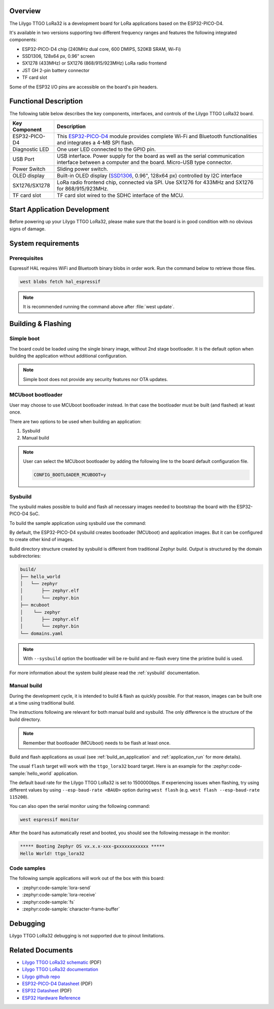 .. zephyr:board:: ttgo_lora32

Overview
********

The Lilygo TTGO LoRa32 is a development board for LoRa applications based on the ESP32-PICO-D4.

It's available in two versions supporting two different frequency ranges and features the following integrated components:

- ESP32-PICO-D4 chip (240MHz dual core, 600 DMIPS, 520KB SRAM, Wi-Fi)
- SSD1306, 128x64 px, 0.96" screen
- SX1278 (433MHz) or SX1276 (868/915/923MHz) LoRa radio frontend
- JST GH 2-pin battery connector
- TF card slot

Some of the ESP32 I/O pins are accessible on the board's pin headers.

Functional Description
**********************

The following table below describes the key components, interfaces, and controls
of the Lilygo TTGO LoRa32 board.

.. _SX127x: https://www.semtech.com/products/wireless-rf/lora-connect/sx1276#documentation
.. _ESP32-PICO-D4: https://www.espressif.com/sites/default/files/documentation/esp32-pico-d4_datasheet_en.pdf
.. _SSD1306: https://cdn-shop.adafruit.com/datasheets/SSD1306.pdf

+------------------+-------------------------------------------------------------------------+
| Key Component    | Description                                                             |
+==================+=========================================================================+
| ESP32-PICO-D4    | This `ESP32-PICO-D4`_ module provides complete Wi-Fi and Bluetooth      |
|                  | functionalities and integrates a 4-MB SPI flash.                        |
+------------------+-------------------------------------------------------------------------+
| Diagnostic LED   | One user LED connected to the GPIO pin.                                 |
+------------------+-------------------------------------------------------------------------+
| USB Port         | USB interface. Power supply for the board as well as the                |
|                  | serial communication interface between a computer and the board.        |
|                  | Micro-USB type connector.                                               |
+------------------+-------------------------------------------------------------------------+
| Power Switch     | Sliding power switch.                                                   |
+------------------+-------------------------------------------------------------------------+
| OLED display     | Built-in OLED display \(`SSD1306`_, 0.96", 128x64 px\) controlled       |
|                  | by I2C interface                                                        |
+------------------+-------------------------------------------------------------------------+
| SX1276/SX1278    | LoRa radio frontend chip, connected via SPI.                            |
|                  | Use SX1276 for 433MHz and SX1276 for 868/915/923MHz.                    |
+------------------+-------------------------------------------------------------------------+
| TF card slot     | TF card slot wired to the SDHC interface of the MCU.                    |
+------------------+-------------------------------------------------------------------------+


Start Application Development
*****************************

Before powering up your Lilygo TTGO LoRa32, please make sure that the board is in good
condition with no obvious signs of damage.

System requirements
*******************

Prerequisites
=============

Espressif HAL requires WiFi and Bluetooth binary blobs in order work. Run the command
below to retrieve those files.

.. code-block:: console

   west blobs fetch hal_espressif

.. note::

   It is recommended running the command above after :file:`west update`.

Building & Flashing
*******************

Simple boot
===========

The board could be loaded using the single binary image, without 2nd stage bootloader.
It is the default option when building the application without additional configuration.

.. note::

   Simple boot does not provide any security features nor OTA updates.

MCUboot bootloader
==================

User may choose to use MCUboot bootloader instead. In that case the bootloader
must be built (and flashed) at least once.

There are two options to be used when building an application:

1. Sysbuild
2. Manual build

.. note::

   User can select the MCUboot bootloader by adding the following line
   to the board default configuration file.

   .. code-block:: cfg

      CONFIG_BOOTLOADER_MCUBOOT=y

Sysbuild
========

The sysbuild makes possible to build and flash all necessary images needed to
bootstrap the board with the ESP32-PICO-D4 SoC.

To build the sample application using sysbuild use the command:

.. zephyr-app-commands::
   :tool: west
   :zephyr-app: samples/hello_world
   :board: ttgo_lora32/esp32/procpu
   :goals: build
   :west-args: --sysbuild
   :compact:

By default, the ESP32-PICO-D4 sysbuild creates bootloader (MCUboot) and application
images. But it can be configured to create other kind of images.

Build directory structure created by sysbuild is different from traditional
Zephyr build. Output is structured by the domain subdirectories:

.. code-block::

  build/
  ├── hello_world
  │   └── zephyr
  │       ├── zephyr.elf
  │       └── zephyr.bin
  ├── mcuboot
  │    └── zephyr
  │       ├── zephyr.elf
  │       └── zephyr.bin
  └── domains.yaml

.. note::

   With ``--sysbuild`` option the bootloader will be re-build and re-flash
   every time the pristine build is used.

For more information about the system build please read the :ref:`sysbuild` documentation.

Manual build
============

During the development cycle, it is intended to build & flash as quickly possible.
For that reason, images can be built one at a time using traditional build.

The instructions following are relevant for both manual build and sysbuild.
The only difference is the structure of the build directory.

.. note::

   Remember that bootloader (MCUboot) needs to be flash at least once.

Build and flash applications as usual (see :ref:`build_an_application` and
:ref:`application_run` for more details).

.. zephyr-app-commands::
   :zephyr-app: samples/hello_world
   :board: ttgo_lora32/esp32/procpu
   :goals: build

The usual ``flash`` target will work with the ``ttgo_lora32`` board target.
Here is an example for the :zephyr:code-sample:`hello_world`
application.

.. zephyr-app-commands::
   :zephyr-app: samples/hello_world
   :board: ttgo_lora32/esp32/procpu
   :goals: flash

The default baud rate for the Lilygo TTGO LoRa32 is set to 1500000bps. If experiencing issues when flashing,
try using different values by using ``--esp-baud-rate <BAUD>`` option during
``west flash`` (e.g. ``west flash --esp-baud-rate 115200``).

You can also open the serial monitor using the following command:

.. code-block:: shell

   west espressif monitor

After the board has automatically reset and booted, you should see the following
message in the monitor:

.. code-block:: console

   ***** Booting Zephyr OS vx.x.x-xxx-gxxxxxxxxxxxx *****
   Hello World! ttgo_lora32

Code samples
============

The following sample applications will work out of the box with this board:

* :zephyr:code-sample:`lora-send`
* :zephyr:code-sample:`lora-receive`
* :zephyr:code-sample:`fs`
* :zephyr:code-sample:`character-frame-buffer`

Debugging
*********

Lilygo TTGO LoRa32 debugging is not supported due to pinout limitations.

Related Documents
*****************
- `Lilygo TTGO LoRa32 schematic <https://github.com/Xinyuan-LilyGO/LilyGo-LoRa-Series/blob/master/schematic/T3_V1.6.1.pdf>`_ (PDF)
- `Lilygo TTGO LoRa32 documentation <https://www.lilygo.cc/products/lora3>`_
- `Lilygo github repo <https://github.com/Xinyuan-LilyGo>`_
- `ESP32-PICO-D4 Datasheet <https://www.espressif.com/sites/default/files/documentation/esp32-pico-d4_datasheet_en.pdf>`_ (PDF)
- `ESP32 Datasheet <https://www.espressif.com/sites/default/files/documentation/esp32_datasheet_en.pdf>`_ (PDF)
- `ESP32 Hardware Reference <https://docs.espressif.com/projects/esp-idf/en/latest/esp32/hw-reference/index.html>`_
